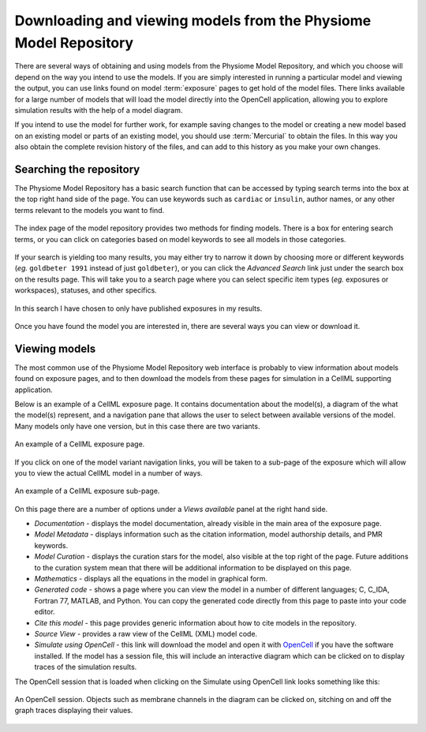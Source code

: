 ﻿.. _PMR-downloading-viewing:

.. _OpenCell: http://www.cellml.org/tools/opencell/

=================================================================
Downloading and viewing models from the Physiome Model Repository
=================================================================

There are several ways of obtaining and using models from the Physiome Model Repository, and which you choose will depend on the way you intend to use the models. If you are simply interested in running a particular model and viewing the output, you can use links found on model :term:`exposure` pages to get hold of the model files. There links available for a large number of models that will load the model directly into the OpenCell application, allowing you to explore simulation results with the help of a model diagram.

If you intend to use the model for further work, for example saving changes to the model or creating a new model based on an existing model or parts of an existing model, you should use :term:`Mercurial` to obtain the files. In this way you also obtain the complete revision history of the files, and can add to this history as you make your own changes.

Searching the repository
========================

The Physiome Model Repository has a basic search function that can be accessed by typing search terms into the box at the top right hand side of the page. You can use keywords such as ``cardiac`` or ``insulin``, author names, or any other terms relevant to the models you want to find.

.. figure:: /PMR/images/PMR-downloading-searches1.png
   :align: center
   
   The index page of the model repository provides two methods for finding models. There is a box for entering search terms, or you can click on categories based on model keywords to see all models in those categories.
   
If your search is yielding too many results, you may either try to narrow it down by choosing more or different keywords (*eg.* ``goldbeter 1991`` instead of just ``goldbeter``), or you can click the *Advanced Search* link just under the search box on the results page. This will take you to a search page where you can select specific item types (*eg.* exposures or workspaces), statuses, and other specifics.

.. figure:: /PMR/images/PMR-tut1-advancedsearch.png
   :align: center
   
   In this search I have chosen to only have published exposures in my results.

Once you have found the model you are interested in, there are several ways you can view or download it.

Viewing models
==============

The most common use of the Physiome Model Repository web interface is probably to view information about models found on exposure pages, and to then download the models from these pages for simulation in a CellML supporting application.

Below is an example of a CellML exposure page. It contains documentation about the model(s), a diagram of the what the model(s) represent, and a navigation pane that allows the user to select between available versions of the model. Many models only have one version, but in this case there are two variants.

.. figure:: /PMR/images/PMR-exposureeg1.png
   :align: center
   
   An example of a CellML exposure page.

If you click on one of the model variant navigation links, you will be taken to a sub-page of the exposure which will allow you to view the actual CellML model in a number of ways.

.. figure:: /PMR/images/PMR-exposureeg2.png
   :align: center
   
   An example of a CellML exposure sub-page.

On this page there are a number of options under a *Views available* panel at the right hand side.

* *Documentation* - displays the model documentation, already visible in the main area of the exposure page.
* *Model Metadata* - displays information such as the citation information, model authorship details, and PMR keywords.\
* *Model Curation* - displays the curation stars for the model, also visible at the top right of the page. Future additions to the curation system mean that there will be additional information to be displayed on this page.
* *Mathematics* - displays all the equations in the model in graphical form.
* *Generated code* - shows a page where you can view the model in a number of different languages; C, C_IDA, Fortran 77, MATLAB, and Python. You can copy the generated code directly from this page to paste into your code editor.
* *Cite this model* - this page provides generic information about how to cite models in the repository.
* *Source View* - provides a raw view of the CellML (XML) model code.
* *Simulate using OpenCell* - this link will download the model and open it with OpenCell_ if you have the software installed. If the model has a session file, this will include an interactive diagram which can be clicked on to display traces of the simulation results.

The OpenCell session that is loaded when clicking on the Simulate using OpenCell link looks something like this:

.. figure:: /PMR/images/PMR-sessionexample1.png
   :align: center
   
   An OpenCell session. Objects such as membrane channels in the diagram can be clicked on, sitching on and off the graph traces displaying their values.
   
